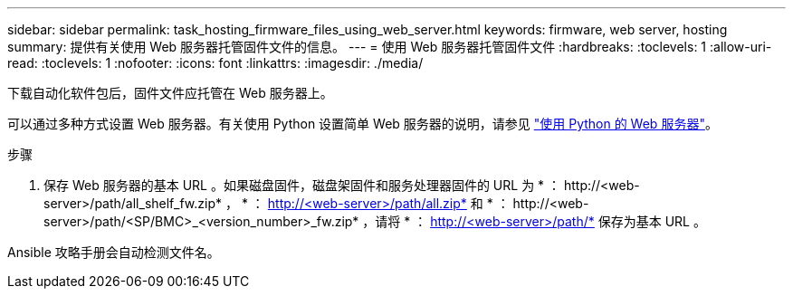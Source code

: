 ---
sidebar: sidebar 
permalink: task_hosting_firmware_files_using_web_server.html 
keywords: firmware, web server, hosting 
summary: 提供有关使用 Web 服务器托管固件文件的信息。 
---
= 使用 Web 服务器托管固件文件
:hardbreaks:
:toclevels: 1
:allow-uri-read: 
:toclevels: 1
:nofooter: 
:icons: font
:linkattrs: 
:imagesdir: ./media/


[role="lead"]
下载自动化软件包后，固件文件应托管在 Web 服务器上。

可以通过多种方式设置 Web 服务器。有关使用 Python 设置简单 Web 服务器的说明，请参见 link:https://docs.python.org/3/library/http.server.html["使用 Python 的 Web 服务器"^]。

.步骤
. 保存 Web 服务器的基本 URL 。如果磁盘固件，磁盘架固件和服务处理器固件的 URL 为 * ： \http://<web-server>/path/all_shelf_fw.zip* ， * ： http://<web-server>/path/all.zip* 和 * ： \http://<web-server>/path/<SP/BMC>_<version_number>_fw.zip* ，请将 * ： http://<web-server>/path/* 保存为基本 URL 。


Ansible 攻略手册会自动检测文件名。
